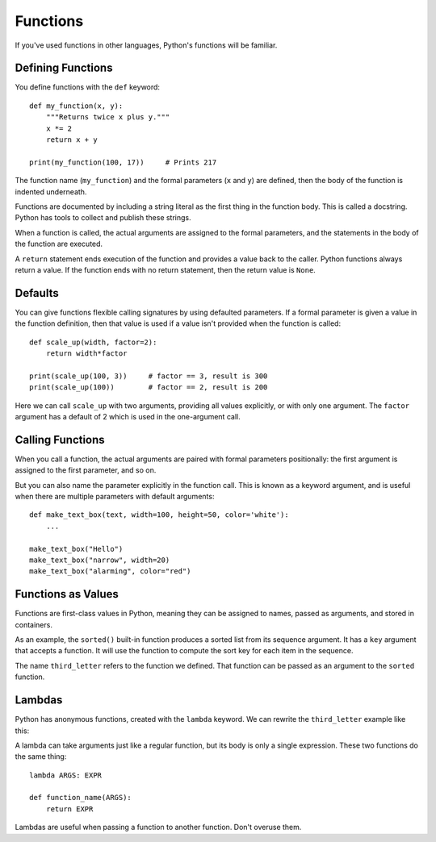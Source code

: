 #########
Functions
#########


If you've used functions in other languages, Python's functions will be
familiar.


Defining Functions
==================

You define functions with the ``def`` keyword::

    def my_function(x, y):
        """Returns twice x plus y."""
        x *= 2
        return x + y

    print(my_function(100, 17))     # Prints 217

The function name (``my_function``) and the formal parameters (``x`` and ``y``) 
are defined, then the body of the function is indented underneath.

Functions are documented by including a string literal as the first thing in
the function body.  This is called a docstring.  Python has tools to collect
and publish these strings.

When a function is called, the actual arguments are assigned to the formal
parameters, and the statements in the body of the function are executed.

A ``return`` statement ends execution of the function and provides a value
back to the caller.  Python functions always return a value.  If the function
ends with no return statement, then the return value is ``None``.

.. rst-class:: if, if_c, if_java

    Python has no means of overloading a name. You can only have one function
    for each name.

.. rst-class:: if, if_ruby

    Unlike Ruby, you must use parentheses to call functions.  A function name
    without parentheses simply refers to the function as an object.


Defaults
========

You can give functions flexible calling signatures by using defaulted
parameters.  If a formal parameter is given a value in the function definition,
then that value is used if a value isn't provided when the function is called::

    def scale_up(width, factor=2):
        return width*factor

    print(scale_up(100, 3))     # factor == 3, result is 300
    print(scale_up(100))        # factor == 2, result is 200

Here we can call ``scale_up`` with two arguments, providing all values
explicitly, or with only one argument.  The ``factor`` argument has a default
of 2 which is used in the one-argument call.


Calling Functions
=================

When you call a function, the actual arguments are paired with formal
parameters positionally: the first argument is assigned to the first parameter,
and so on.

But you can also name the parameter explicitly in the function call. This is
known as a keyword argument, and is useful when there are multiple parameters
with default arguments::

    def make_text_box(text, width=100, height=50, color='white'):
        ...

    make_text_box("Hello")
    make_text_box("narrow", width=20)
    make_text_box("alarming", color="red")


Functions as Values
===================

Functions are first-class values in Python, meaning they can be assigned to
names, passed as arguments, and stored in containers.

As an example, the ``sorted()`` built-in function produces a sorted list from
its sequence argument.  It has a ``key`` argument that accepts a function.  It
will use the function to compute the sort key for each item in the sequence.

.. testcode::

    def third_letter(s):
        return s[2]

.. doctest::

    >>> names = ["Sarina", "James", "Diana", "Rob"]
    >>> sorted(names, key=third_letter)
    ['Diana', 'Rob', 'James', 'Sarina']

The name ``third_letter`` refers to the function we defined.  That function
can be passed as an argument to the ``sorted`` function.


Lambdas
=======

Python has anonymous functions, created with the ``lambda`` keyword.  We can
rewrite the ``third_letter`` example like this:

.. doctest::

    >>> sorted(names, key=lambda s: s[2])
    ['Diana', 'Rob', 'James', 'Sarina']

A lambda can take arguments just like a regular function, but its body is only
a single expression.  These two functions do the same thing::

    lambda ARGS: EXPR

    def function_name(ARGS):
        return EXPR

Lambdas are useful when passing a function to another function. Don't overuse
them.

.. rst-class:: if, if_javascript

    There is no multi-statement syntax for anonymous functions in Python.


.. todo::

    - ``*args, **kwargs``?
